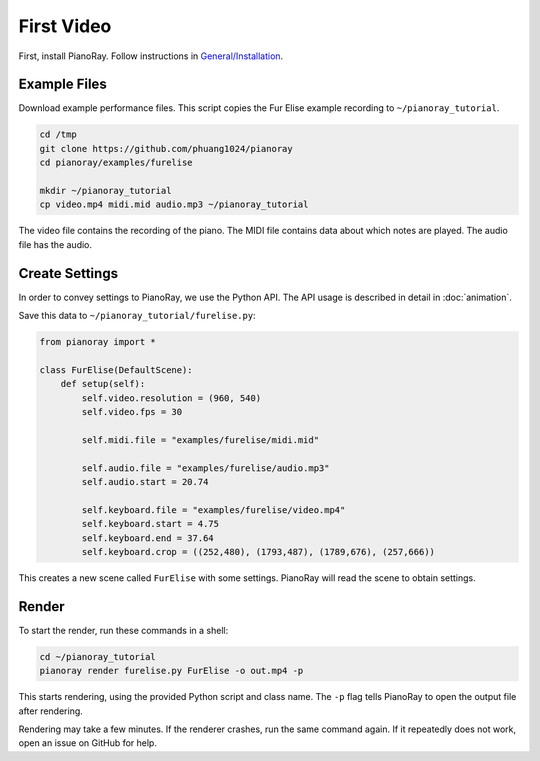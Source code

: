 First Video
===========

First, install PianoRay. Follow instructions in
`General/Installation <../general/install.html>`__.

Example Files
-------------

Download example performance files. This script copies the Fur Elise example
recording to ``~/pianoray_tutorial``.

.. code-block:: bash

   cd /tmp
   git clone https://github.com/phuang1024/pianoray
   cd pianoray/examples/furelise

   mkdir ~/pianoray_tutorial
   cp video.mp4 midi.mid audio.mp3 ~/pianoray_tutorial

The video file contains the recording of the piano. The MIDI file contains
data about which notes are played. The audio file has the audio.

Create Settings
---------------

In order to convey settings to PianoRay, we use the Python API. The API usage
is described in detail in :doc:`animation`.

Save this data to ``~/pianoray_tutorial/furelise.py``:

.. code-block:: py

   from pianoray import *

   class FurElise(DefaultScene):
       def setup(self):
           self.video.resolution = (960, 540)
           self.video.fps = 30

           self.midi.file = "examples/furelise/midi.mid"

           self.audio.file = "examples/furelise/audio.mp3"
           self.audio.start = 20.74

           self.keyboard.file = "examples/furelise/video.mp4"
           self.keyboard.start = 4.75
           self.keyboard.end = 37.64
           self.keyboard.crop = ((252,480), (1793,487), (1789,676), (257,666))

This creates a new scene called ``FurElise`` with some settings.
PianoRay will read the scene to obtain settings.

Render
------

To start the render, run these commands in a shell:

.. code-block:: bash

   cd ~/pianoray_tutorial
   pianoray render furelise.py FurElise -o out.mp4 -p

This starts rendering, using the provided Python script and class name.
The ``-p`` flag tells PianoRay to open the output file after rendering.

Rendering may take a few minutes. If the renderer crashes, run the same command
again. If it repeatedly does not work, open an issue on GitHub for help.
